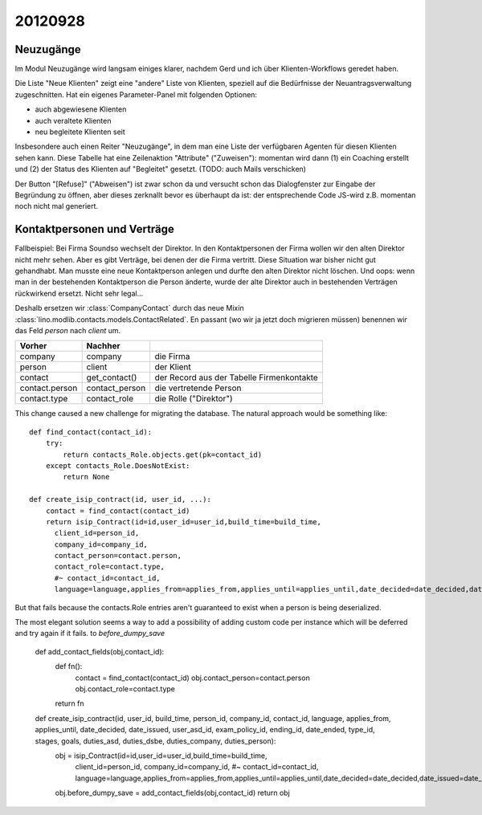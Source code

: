 20120928
========

Neuzugänge
----------

Im Modul Neuzugänge wird langsam einiges klarer,
nachdem Gerd und ich über Klienten-Workflows geredet haben.

Die Liste "Neue Klienten" zeigt eine "andere" Liste von Klienten, 
speziell auf die Bedürfnisse der Neuantragsverwaltung zugeschnitten.
Hat ein eigenes Parameter-Panel mit folgenden Optionen:

- auch abgewiesene Klienten 
- auch veraltete Klienten 
- neu begleitete Klienten seit

Insbesondere auch einen Reiter "Neuzugänge", in dem man eine Liste der 
verfügbaren Agenten für diesen Klienten sehen kann.
Diese Tabelle hat eine Zeilenaktion "Attribute" ("Zuweisen"): 
momentan wird dann 
(1) ein Coaching erstellt und 
(2) der Status des Klienten auf "Begleitet" gesetzt.
(TODO: auch Mails verschicken)

Der Button "[Refuse]" ("Abweisen") ist zwar schon da und versucht schon das 
Dialogfenster zur Eingabe der Begründung zu öffnen, 
aber dieses zerknallt bevor es überhaupt da ist:
der entsprechende Code JS-wird z.B. momentan noch nicht mal generiert.
  

Kontaktpersonen und Verträge
----------------------------

Fallbeispiel: 
Bei Firma Soundso wechselt der Direktor. 
In den Kontaktpersonen der Firma wollen wir den alten Direktor nicht mehr sehen.
Aber es gibt Verträge, bei denen der die Firma vertritt.
Diese Situation war bisher nicht gut gehandhabt.
Man musste eine neue Kontaktperson anlegen und durfte den alten Direktor nicht löschen.
Und oops: wenn man in der bestehenden Kontaktperson die Person änderte, 
wurde der alte Direktor auch in bestehenden Verträgen rückwirkend ersetzt.
Nicht sehr legal...

Deshalb ersetzen wir
:class:`CompanyContact`
durch das neue Mixin
:class:`lino.modlib.contacts.models.ContactRelated`.
En passant (wo wir ja jetzt doch migrieren müssen) benennen 
wir das Feld `person` nach `client` um.

=============== =============== ===============================
Vorher          Nachher        
=============== =============== ===============================
company         company         die Firma
person          client          der Klient
contact         get_contact()   der Record aus der Tabelle Firmenkontakte
contact.person  contact_person  die vertretende Person
contact.type    contact_role    die Rolle ("Direktor")
=============== =============== ===============================


This change caused a new challenge for migrating the database.
The natural approach would be something like::

    def find_contact(contact_id):
        try:
            return contacts_Role.objects.get(pk=contact_id)
        except contacts_Role.DoesNotExist:
            return None
    
    def create_isip_contract(id, user_id, ...):
        contact = find_contact(contact_id)
        return isip_Contract(id=id,user_id=user_id,build_time=build_time,
          client_id=person_id,
          company_id=company_id,
          contact_person=contact.person,
          contact_role=contact.type,
          #~ contact_id=contact_id,
          language=language,applies_from=applies_from,applies_until=applies_until,date_decided=date_decided,date_issued=date_issued,user_asd_id=user_asd_id,exam_policy_id=exam_policy_id,ending_id=ending_id,date_ended=date_ended,type_id=type_id,stages=stages,goals=goals,duties_asd=duties_asd,duties_dsbe=duties_dsbe,duties_company=duties_company,duties_person=duties_person)    
          

But that fails because 
the contacts.Role entries aren't guaranteed to exist 
when a person is being deserialized. 

The most elegant solution seems a way to add 
a possibility of adding custom code per instance 
which will be deferred and try again if it fails.
to `before_dumpy_save`


    def add_contact_fields(obj,contact_id):
        def fn():
            contact = find_contact(contact_id)
            obj.contact_person=contact.person
            obj.contact_role=contact.type
        return fn

    def create_isip_contract(id, user_id, build_time, person_id, company_id, contact_id, language, applies_from, applies_until, date_decided, date_issued, user_asd_id, exam_policy_id, ending_id, date_ended, type_id, stages, goals, duties_asd, duties_dsbe, duties_company, duties_person):
        obj = isip_Contract(id=id,user_id=user_id,build_time=build_time,
          client_id=person_id,
          company_id=company_id,
          #~ contact_id=contact_id,
          language=language,applies_from=applies_from,applies_until=applies_until,date_decided=date_decided,date_issued=date_issued,user_asd_id=user_asd_id,exam_policy_id=exam_policy_id,ending_id=ending_id,date_ended=date_ended,type_id=type_id,stages=stages,goals=goals,duties_asd=duties_asd,duties_dsbe=duties_dsbe,duties_company=duties_company,duties_person=duties_person)    
        obj.before_dumpy_save = add_contact_fields(obj,contact_id)
        return obj
          
